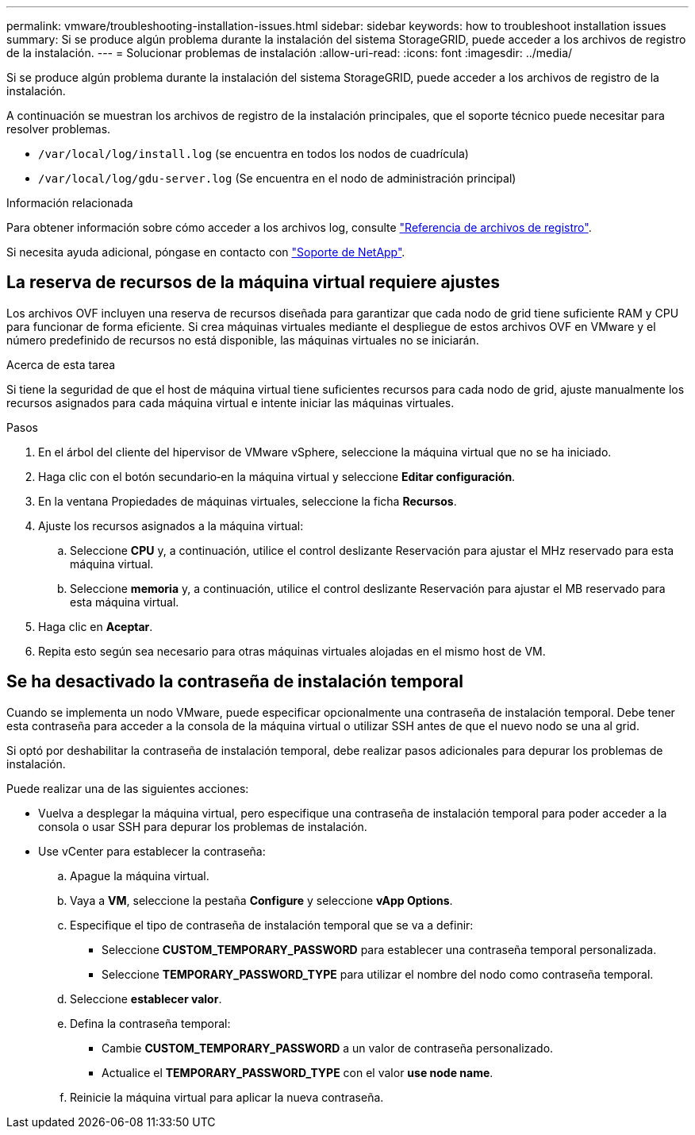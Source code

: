 ---
permalink: vmware/troubleshooting-installation-issues.html 
sidebar: sidebar 
keywords: how to troubleshoot installation issues 
summary: Si se produce algún problema durante la instalación del sistema StorageGRID, puede acceder a los archivos de registro de la instalación. 
---
= Solucionar problemas de instalación
:allow-uri-read: 
:icons: font
:imagesdir: ../media/


[role="lead"]
Si se produce algún problema durante la instalación del sistema StorageGRID, puede acceder a los archivos de registro de la instalación.

A continuación se muestran los archivos de registro de la instalación principales, que el soporte técnico puede necesitar para resolver problemas.

* `/var/local/log/install.log` (se encuentra en todos los nodos de cuadrícula)
* `/var/local/log/gdu-server.log` (Se encuentra en el nodo de administración principal)


.Información relacionada
Para obtener información sobre cómo acceder a los archivos log, consulte link:../monitor/logs-files-reference.html["Referencia de archivos de registro"].

Si necesita ayuda adicional, póngase en contacto con https://mysupport.netapp.com/site/global/dashboard["Soporte de NetApp"^].



== La reserva de recursos de la máquina virtual requiere ajustes

Los archivos OVF incluyen una reserva de recursos diseñada para garantizar que cada nodo de grid tiene suficiente RAM y CPU para funcionar de forma eficiente. Si crea máquinas virtuales mediante el despliegue de estos archivos OVF en VMware y el número predefinido de recursos no está disponible, las máquinas virtuales no se iniciarán.

.Acerca de esta tarea
Si tiene la seguridad de que el host de máquina virtual tiene suficientes recursos para cada nodo de grid, ajuste manualmente los recursos asignados para cada máquina virtual e intente iniciar las máquinas virtuales.

.Pasos
. En el árbol del cliente del hipervisor de VMware vSphere, seleccione la máquina virtual que no se ha iniciado.
. Haga clic con el botón secundario‐en la máquina virtual y seleccione *Editar configuración*.
. En la ventana Propiedades de máquinas virtuales, seleccione la ficha *Recursos*.
. Ajuste los recursos asignados a la máquina virtual:
+
.. Seleccione *CPU* y, a continuación, utilice el control deslizante Reservación para ajustar el MHz reservado para esta máquina virtual.
.. Seleccione *memoria* y, a continuación, utilice el control deslizante Reservación para ajustar el MB reservado para esta máquina virtual.


. Haga clic en *Aceptar*.
. Repita esto según sea necesario para otras máquinas virtuales alojadas en el mismo host de VM.




== Se ha desactivado la contraseña de instalación temporal

Cuando se implementa un nodo VMware, puede especificar opcionalmente una contraseña de instalación temporal. Debe tener esta contraseña para acceder a la consola de la máquina virtual o utilizar SSH antes de que el nuevo nodo se una al grid.

Si optó por deshabilitar la contraseña de instalación temporal, debe realizar pasos adicionales para depurar los problemas de instalación.

Puede realizar una de las siguientes acciones:

* Vuelva a desplegar la máquina virtual, pero especifique una contraseña de instalación temporal para poder acceder a la consola o usar SSH para depurar los problemas de instalación.
* Use vCenter para establecer la contraseña:
+
.. Apague la máquina virtual.
.. Vaya a *VM*, seleccione la pestaña *Configure* y seleccione *vApp Options*.
.. Especifique el tipo de contraseña de instalación temporal que se va a definir:
+
*** Seleccione *CUSTOM_TEMPORARY_PASSWORD* para establecer una contraseña temporal personalizada.
*** Seleccione *TEMPORARY_PASSWORD_TYPE* para utilizar el nombre del nodo como contraseña temporal.


.. Seleccione *establecer valor*.
.. Defina la contraseña temporal:
+
*** Cambie *CUSTOM_TEMPORARY_PASSWORD* a un valor de contraseña personalizado.
*** Actualice el *TEMPORARY_PASSWORD_TYPE* con el valor *use node name*.


.. Reinicie la máquina virtual para aplicar la nueva contraseña.



